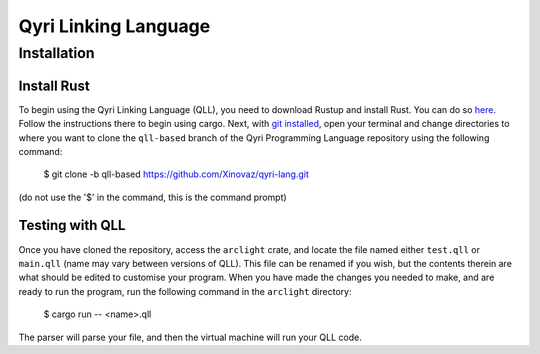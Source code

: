=======================
 Qyri Linking Language
=======================
--------------
 Installation
--------------

Install Rust
============

To begin using the Qyri Linking Language (QLL), you need to download Rustup and install Rust. You can do so `here <https://www.rust-lang.org/tools/install>`_. Follow the instructions there to begin using cargo. Next, with `git installed <https://git-scm.com/book/en/v2/Getting-Started-Installing-Git>`_, open your terminal and change directories to where you want to clone the ``qll-based`` branch of the Qyri Programming Language repository using the following command:

	$ git clone -b qll-based https://github.com/Xinovaz/qyri-lang.git

(do not use the '$' in the command, this is the command prompt)

Testing with QLL
================

Once you have cloned the repository, access the ``arclight`` crate, and locate the file named either ``test.qll`` or ``main.qll`` (name may vary between versions of QLL). This file can be renamed if you wish, but the contents therein are what should be edited to customise your program. When you have made the changes you needed to make, and are ready to run the program, run the following command in the ``arclight`` directory:

	$ cargo run -- <name>.qll

The parser will parse your file, and then the virtual machine will run your QLL code.